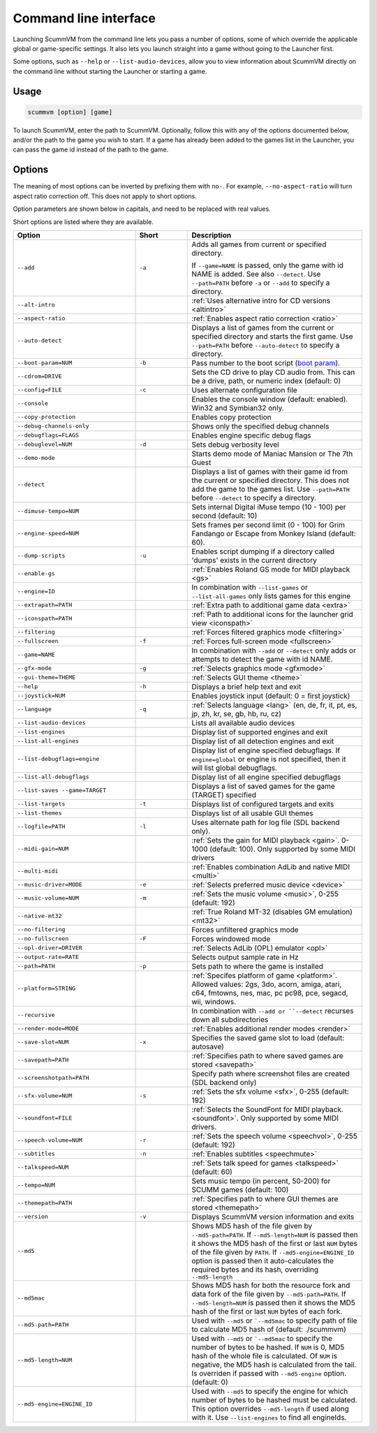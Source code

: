 
=======================
Command line interface
=======================

Launching ScummVM from the command line lets you pass a number of options, some of which override the applicable global or game-specific settings. It also lets you launch straight into a game without going to the Launcher first.

Some options, such as ``--help`` or ``--list-audio-devices``, allow you to view information about ScummVM directly on the command line without starting the Launcher or starting a game.

Usage
=========

.. code-block::

    scummvm [option] [game]

To launch ScummVM, enter the path to ScummVM. Optionally, follow this with any of the options documented below, and/or the path to the game you wish to start. If a game has already been added to the games list in the Launcher, you can pass the game id instead of the path to the game.


.. tabbed:: Windows

    .. panels::
        :column: col-lg-12

        The following examples assume that the path to ScummVM is ``C:\Program Files\ScummVM\scummvm.exe``.

        ^^^^

        To run Monkey Island, fullscreen (``-f``):

        .. code-block::

            C:\Program Files\ScummVM\scummvm.exe -f monkey



        To run Full Throttle, fullscreen (``-f``) and with subtitles enabled (``-n``), specifying the path to the game on a CD (``-p``):

        .. code-block::

            C:\Program Files\ScummVM\scummvm.exe -f -n -pD:``resource``ft

.. tabbed:: macOS

    .. panels::
        :column: col-lg-12

        The following examples assume the path to the ScummVM app is ``Applications/ScummVM.app``.

        If you are unsure of the path to the app, drag the ScummVM app icon into the Terminal window. This prints the path to the ScummVM app.

        To run ScummVM from the command line, add ``/Contents/MacOS/scummvm`` to that path.

        ^^^^

        To run Monkey Island, fullscreen (``-f``):

        .. code::

            /Applications/ScummVM.app/Contents/MacOS/scummvm -f monkey


        To run Full Throttle, fullscreen (``-f``) and with subtitles enabled (``-n``), specifying the path to the game on a CD (``-p``):

        .. code::

            /Applications/ScummVM.app/Contents/MacOS/scummvm -f -n -p/cdrom/resource/ft

.. tabbed:: Linux

    .. panels::
        :column: col-lg-12

        The following examples assume the path to ScummVM is ``/usr/games/scummvm``.

        ^^^^^^

        To run Monkey Island, fullscreen (``-f``):

        .. code::

            /usr/games/scummvm -f monkey


        To run Full Throttle, fullscreen (``-f``) and with subtitles enabled (``-n``), specifying the path to the game on a CD (``-p``):

        .. code::

            /usr/games/scummvm -f -n -p/cdrom/resource/ft

        .. tip::

            If ScummVM is on PATH, there is no need to enter the full path to ScummVM. Similarly, if a game is already added to the Launcher, there is no need to specify the path to the game.


Options
========

The meaning of most options can be inverted by prefixing them with ``no-``. For example, ``--no-aspect-ratio`` will turn aspect ratio correction off. This does not apply to short options.

Option parameters are shown below in capitals, and need to be replaced with real values.

Short options are listed where they are available.

.. csv-table::
    :widths: 35 15 50
    :class: command
    :header-rows: 1

		Option,Short,Description
        ``--add``,``-a``,"Adds all games from current or specified directory.

    If ``--game=NAME`` is passed, only the game with id NAME is added. See also ``--detect``. Use ``--path=PATH`` before ``-a`` or ``--add`` to specify a directory."
        ``--alt-intro``, ,":ref:`Uses alternative intro for CD versions <altintro>`"
        ``--aspect-ratio``,,":ref:`Enables aspect ratio correction <ratio>`"
        ``--auto-detect``,,"Displays a list of games from the current or specified directory and starts the first game. Use ``--path=PATH`` before ``--auto-detect`` to specify a directory."
        ``--boot-param=NUM``,``-b``,"Pass number to the boot script (`boot param <https://wiki.scummvm.org/index.php/Boot_Params>`_)."
        ``--cdrom=DRIVE``,,"Sets the CD drive to play CD audio from. This can be a drive, path, or numeric index (default: 0)"
        ``--config=FILE``,``-c``,"Uses alternate configuration file"
        ``--console``,,"Enables the console window (default: enabled). Win32 and Symbian32 only."
        ``--copy-protection``,,"Enables copy protection"
        ``--debug-channels-only``,,"Shows only the specified debug channels"
        ``--debugflags=FLAGS``,,"Enables engine specific debug flags"
        ``--debuglevel=NUM``,``-d``,"Sets debug verbosity level"
        ``--demo-mode``,,"Starts demo mode of Maniac Mansion or The 7th Guest"
        ``--detect``,,"Displays a list of games with their game id from the current or specified directory. This does not add the game to the games list. Use ``--path=PATH`` before ``--detect`` to specify a directory."
        ``--dimuse-tempo=NUM``,,"Sets internal Digital iMuse tempo (10 - 100) per second (default: 10)"
        ``--engine-speed=NUM``,,"Sets frames per second limit (0 - 100) for Grim Fandango or Escape from Monkey Island (default: 60)."
        ``--dump-scripts``,``-u``,"Enables script dumping if a directory called 'dumps' exists in the current directory"
        ``--enable-gs``,,":ref:`Enables Roland GS mode for MIDI playback <gs>`"
        ``--engine=ID``,,"In combination with ``--list-games`` or ``--list-all-games`` only lists games for this engine"
        ``--extrapath=PATH``,,":ref:`Extra path to additional game data <extra>`"
        ``--iconspath=PATH``,,":ref:`Path to additional icons for the launcher grid view <iconspath>`"
        ``--filtering``,,":ref:`Forces filtered graphics mode <filtering>`"
        ``--fullscreen``,``-f``,":ref:`Forces full-screen mode <fullscreen>`"
        ``--game=NAME``,,"In combination with ``--add`` or ``--detect`` only adds or attempts to detect the game with id NAME."
        ``--gfx-mode``,``-g``,":ref:`Selects graphics mode <gfxmode>`"
        ``--gui-theme=THEME``,,":ref:`Selects GUI theme <theme>`"
        ``--help``,``-h``,"Displays a brief help text and exit"
        ``--joystick=NUM``,,"Enables joystick input (default: 0 = first joystick)"
        ``--language``,``-q``,":ref:`Selects language <lang>` (en, de, fr, it, pt, es, jp, zh, kr, se, gb, hb, ru, cz)"
        ``--list-audio-devices``,,"Lists all available audio devices"
        ``--list-engines``,,"Display list of supported engines and exit"
        ``--list-all-engines``,,"Display list of all detection engines and exit"
        ``--list-debugflags=engine``,,"Display list of engine specified debugflags. If ``engine=global`` or engine is not specified, then it will list global debugflags."
        ``--list-all-debugflags``,,"Display list of all engine specified debugflags"
        ``--list-saves --game=TARGET``,,"Displays a list of saved games for the game (TARGET) specified"
        ``--list-targets``,``-t``,"Displays list of configured targets and exits"
        ``--list-themes``,,"Displays list of all usable GUI themes"
        ``--logfile=PATH``,``-l``,"Uses alternate path for log file (SDL backend only)."
        ``--midi-gain=NUM``,,":ref:`Sets the gain for MIDI playback <gain>`. 0-1000 (default: 100). Only supported by some MIDI drivers"
        ``--multi-midi``,,":ref:`Enables combination AdLib and native MIDI <multi>`"
        ``--music-driver=MODE``,``-e``,":ref:`Selects preferred music device <device>`"
        ``--music-volume=NUM``,``-m``,":ref:`Sets the music volume <music>`, 0-255 (default: 192)"
        ``--native-mt32``,,":ref:`True Roland MT-32 (disables GM emulation) <mt32>`"
        ``--no-filtering``,,"Forces unfiltered graphics mode"
        ``--no-fullscreen``,``-F``,"Forces windowed mode"
        ``--opl-driver=DRIVER``,,":ref:`Selects AdLib (OPL) emulator <opl>`"
        ``--output-rate=RATE``,,"Selects output sample rate in Hz"
        ``--path=PATH``,``-p``,"Sets path to where the game is installed"
        ``--platform=STRING``,,":ref:`Specifes platform of game <platform>`. Allowed values: 2gs, 3do, acorn, amiga, atari, c64, fmtowns, nes, mac, pc pc98, pce, segacd, wii, windows."
        ``--recursive``,,"In combination with ``--add or ``--detect`` recurses down all subdirectories"
        ``--render-mode=MODE``,,":ref:`Enables additional render modes <render>`"
        ``--save-slot=NUM``,``-x``,"Specifies the saved game slot to load (default: autosave)"
        ``--savepath=PATH``,,":ref:`Specifies path to where saved games are stored <savepath>`"
        ``--screenshotpath=PATH``,,"Specify path where screenshot files are created (SDL backend only)"
        ``--sfx-volume=NUM``,``-s``,":ref:`Sets the sfx volume <sfx>`, 0-255 (default: 192)"
        ``--soundfont=FILE``,,":ref:`Selects the SoundFont for MIDI playback. <soundfont>`. Only supported by some MIDI drivers."
        ``--speech-volume=NUM``,``-r``,":ref:`Sets the speech volume <speechvol>`, 0-255 (default: 192)"
        ``--subtitles``,``-n``,":ref:`Enables subtitles  <speechmute>`"
        ``--talkspeed=NUM``,,":ref:`Sets talk speed for games <talkspeed>` (default: 60)"
        ``--tempo=NUM``,,"Sets music tempo (in percent, 50-200) for SCUMM games (default: 100)"
        ``--themepath=PATH``,,":ref:`Specifies path to where GUI themes are stored <themepath>`"
        ``--version``,``-v``,"Displays ScummVM version information and exits"
        ``--md5``,,"Shows MD5 hash of the file given by ``--md5-path=PATH``. If ``--md5-length=NUM`` is passed then it shows the MD5 hash of the first or last ``NUM`` bytes of the file given by ``PATH``. If ``--md5-engine=ENGINE_ID`` option is passed then it auto-calculates the required bytes and its hash, overriding ``--md5-length``"
        ``--md5mac``,,"Shows MD5 hash for both the resource fork and data fork of the file given by ``--md5-path=PATH``. If ``--md5-length=NUM`` is passed then it shows the MD5 hash of the first or last ``NUM`` bytes of each fork."
        ``--md5-path=PATH``,,"Used with ``--md5`` or ```--md5mac`` to specify path of file to calculate MD5 hash of (default: ./scummvm)"
        ``--md5-length=NUM``,,"Used with ``--md5`` or ```--md5mac`` to specify the number of bytes to be hashed. If ``NUM`` is 0, MD5 hash of the whole file is calculated. Of ``NUM`` is negative, the MD5 hash is calculated from the tail. Is overriden if passed with ``--md5-engine`` option. (default: 0)"
        ``--md5-engine=ENGINE_ID``,,"Used with ``--md5`` to specify the engine for which number of bytes to be hashed must be calculated. This option overrides ``--md5-length`` if used along with it. Use ``--list-engines`` to find all engineIds."
